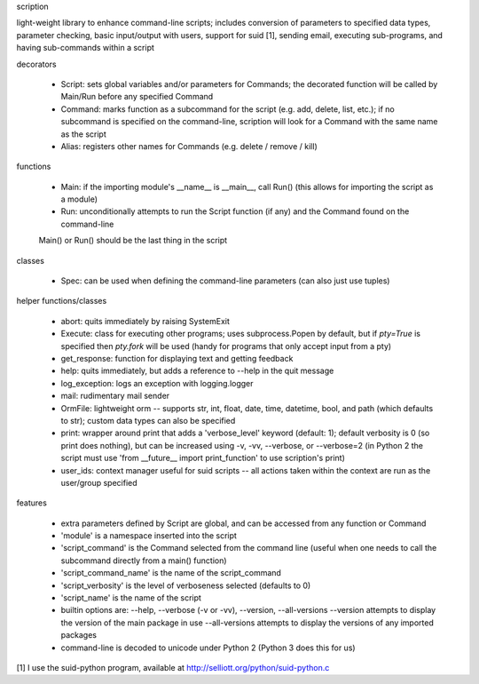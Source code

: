 scription

light-weight library to enhance command-line scripts; includes conversion of
parameters to specified data types, parameter checking, basic input/output with
users, support for suid [1], sending email, executing sub-programs, and having
sub-commands within a script


decorators

  - Script:  sets global variables and/or parameters for Commands; the decorated
    function will be called by Main/Run before any specified Command

  - Command:  marks function as a subcommand for the script (e.g. add, delete,
    list, etc.); if no subcommand is specified on the command-line, scription
    will look for a Command with the same name as the script

  - Alias:  registers other names for Commands (e.g. delete / remove / kill)


functions

  - Main:  if the importing module's __name__ is __main__, call Run() (this
    allows for importing the script as a module)

  - Run:  unconditionally attempts to run the Script function (if any) and the
    Command found on the command-line

  Main() or Run() should be the last thing in the script


classes

  - Spec:  can be used when defining the command-line parameters (can also just
    use tuples)


helper functions/classes

  - abort: quits immediately by raising SystemExit

  - Execute:  class for executing other programs; uses subprocess.Popen by
    default, but if `pty=True` is specified then `pty.fork` will be used
    (handy for programs that only accept input from a pty)

  - get_response:  function for displaying text and getting feedback

  - help: quits immediately, but adds a reference to --help in the quit message

  - log_exception:  logs an exception with logging.logger

  - mail: rudimentary mail sender

  - OrmFile:  lightweight orm -- supports str, int, float, date, time,
    datetime, bool, and path (which defaults to str); custom data types can
    also be specified

  - print: wrapper around print that adds a 'verbose_level' keyword (default: 1);
    default verbosity is 0 (so print does nothing), but can be increased using
    -v, -vv, --verbose, or --verbose=2 (in Python 2 the script must use
    'from __future__ import print_function' to use scription's print)

  - user_ids:  context manager useful for suid scripts -- all actions taken
    within the context are run as the user/group specified


features

  - extra parameters defined by Script are global, and can be accessed from any
    function or Command

  - 'module' is a namespace inserted into the script

  - 'script_command' is the Command selected from the command line (useful when
    one needs to call the subcommand directly from a main() function)

  - 'script_command_name' is the name of the script_command

  - 'script_verbosity' is the level of verboseness selected (defaults to 0)

  - 'script_name' is the name of the script

  - builtin options are:  --help, --verbose (-v or -vv), --version, --all-versions
    --version attempts to display the version of the main package in use
    --all-versions attempts to display the versions of any imported packages

  - command-line is decoded to unicode under Python 2 (Python 3 does this for us)


[1] I use the suid-python program, available at http://selliott.org/python/suid-python.c


